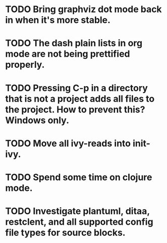 * TODO Bring graphviz dot mode back in when it's more stable.
* TODO The dash plain lists in org mode are not being prettified properly.
* TODO Pressing C-p in a directory that is not a project adds all files to the project. How to prevent this? Windows only.
* TODO Move all ivy-reads into init-ivy.
* TODO Spend some time on clojure mode.
* TODO Investigate plantuml, ditaa, restclent, and all supported config file types for source blocks.
